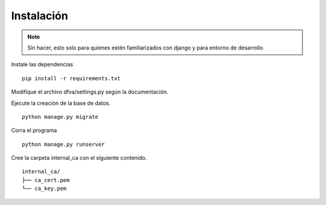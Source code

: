 Instalación
================

.. note:: Sin hacer, esto solo para quienes estén familiarizados con django y para entorno de desarrollo

Instale las dependencias

::

   pip install -r requirements.txt

Modifique el archivo dfva/settings.py según la documentación.


Ejecute la creación de la base de datos.

::

   python manage.py migrate

Corra el programa

::

  python manage.py runserver

Cree la carpeta internal_ca con el siguiente contenido.

::

  internal_ca/
  ├── ca_cert.pem
  └── ca_key.pem


